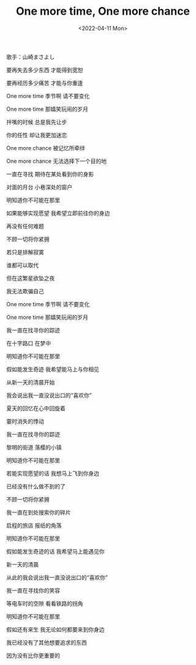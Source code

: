 #+TITLE: One more time, One more chance
#+DATE: <2022-04-11 Mon>
#+HUGO_TAGS: 音乐

歌手：山崎まさよし

要再失去多少东西 才能得到宽恕

要再经历多少痛苦 才能与你重逢

One more time 季节啊 请不要变化

One more time 那嬉笑玩闹的岁月

拌嘴的时候 总是我先让步

你的任性 却让我更加迷恋

One more chance 被记忆所牵绊

One more chance 无法选择下一个目的地

一直在寻找 期待在某处看到你的身影

对面的月台 小巷深处的窗户

明知道你不可能在那里

如果能够实现愿望 我希望立即前往你的身边

再没有任何难题

不顾一切将你紧拥

若只是排解寂寞

谁都可以取代

但在这繁星欲坠之夜

我无法欺骗自己

One more time 季节啊 请不要变化

One more time 那嬉笑玩闹的岁月

我一直在找寻你的踪迹

在十字路口 在梦中

明知道你不可能在那里

假如能发生奇迹 我希望能马上与你相见

从新一天的清晨开始

我会说出我一直没说出口的“喜欢你”

夏天的回忆在心中回旋着

霎时消失的悸动

我一直在找寻你的踪迹

黎明的街道 落樱的小镇

明知道你不可能在那里

若能实现愿望的话 我想马上飞到你身边

已经没有什么做不到的了

不顾一切将你紧拥

我一直在到处搜索你的碎片

启程的旅店 报纸的角落

明知道你不可能在那里

假如能发生奇迹的话 我希望马上能遇见你

新一天的清晨

从此的我会说出我一直没说出口的“喜欢你”

我一直在寻找你的笑容

等电车时的空隙 看看铁路的拐角

明知道你不可能在那里

假如还有来生 我无论如何都要来到你身边

我已经没有了其他想要追求的东西

因为没有比你更重要的
